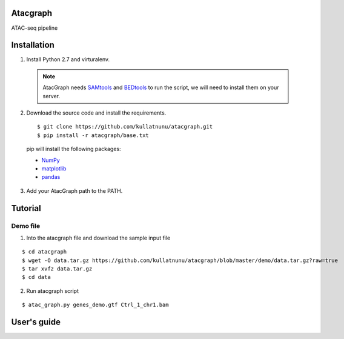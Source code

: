 Atacgraph
=========

ATAC-seq pipeline



Installation
============

1. Install Python 2.7 and virturalenv.

  .. Note::
    AtacGraph needs `SAMtools <http://www.htslib.org/>`_ and
    `BEDtools <http://bedtools.readthedocs.org/>`_ to run the script, we will need to install them on your server.

2. Download the source code and install the requirements.

  ::

  $ git clone https://github.com/kullatnunu/atacgraph.git
  $ pip install -r atacgraph/base.txt

  pip will install the following packages:

  * `NumPy <http://www.numpy.org/>`_
  * `matplotlib <http://matplotlib.org/>`_
  * `pandas <http://matplotlib.org/>`_
  
3. Add your AtacGraph path to the PATH.



Tutorial
========
Demo file
---------

1. Into the atacgraph file and download the sample input file

::

$ cd atacgraph
$ wget -O data.tar.gz https://github.com/kullatnunu/atacgraph/blob/master/demo/data.tar.gz?raw=true
$ tar xvfz data.tar.gz
$ cd data

2. Run atacgraph script

::

$ atac_graph.py genes_demo.gtf Ctrl_1_chr1.bam

User's guide
============


